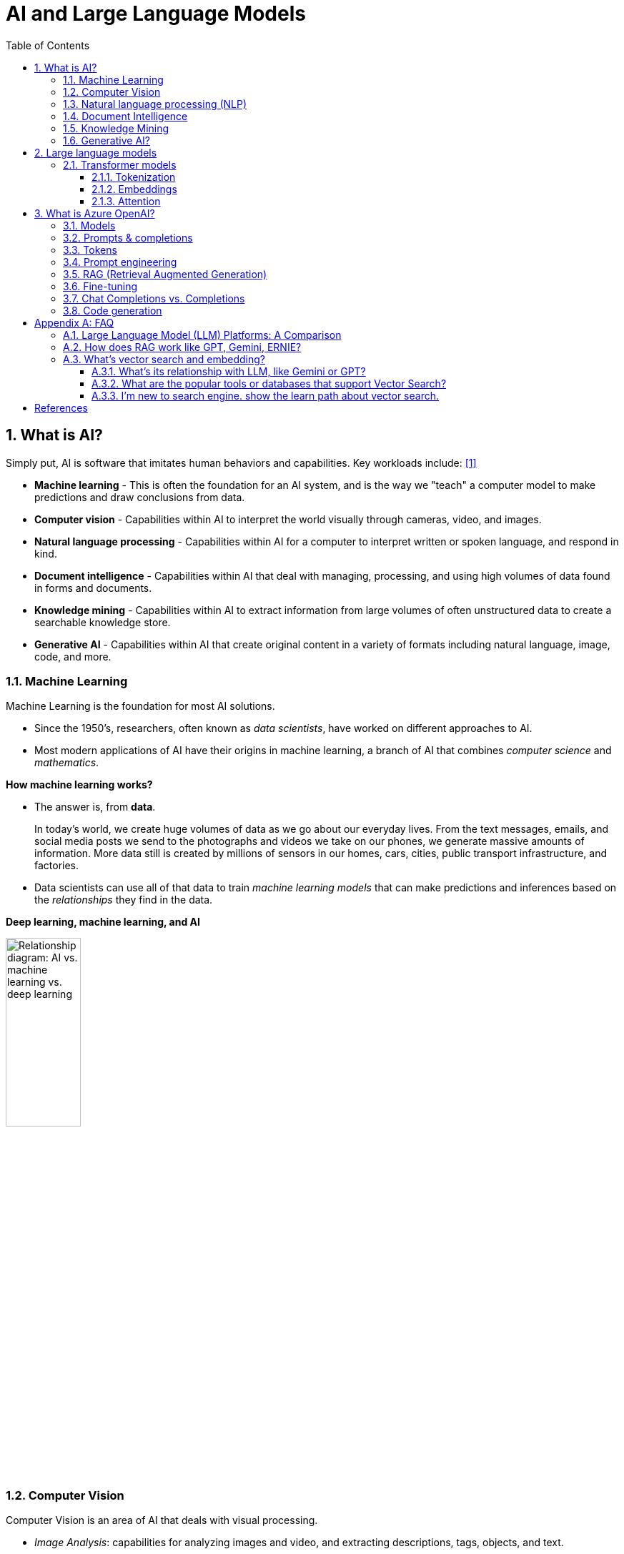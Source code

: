 = AI and Large Language Models
:page-layout: post
:page-categories: ['ai']
:page-tags: ['ai', 'gpt', 'llm']
:page-date: 2024-05-06 09:03:40 +0800
:page-revdate: 2024-05-06 09:03:40 +0800
:toc:
:toclevels: 4
:sectnums:
:sectnumlevels: 4

== What is AI?

Simply put, AI is software that imitates human behaviors and capabilities. Key workloads include: <<ms-training-ai>>

* *Machine learning* - This is often the foundation for an AI system, and is the way we "teach" a computer model to make predictions and draw conclusions from data.

* *Computer vision* - Capabilities within AI to interpret the world visually through cameras, video, and images.

* *Natural language processing* - Capabilities within AI for a computer to interpret written or spoken language, and respond in kind.

* *Document intelligence* - Capabilities within AI that deal with managing, processing, and using high volumes of data found in forms and documents.

* *Knowledge mining* - Capabilities within AI to extract information from large volumes of often unstructured data to create a searchable knowledge store.

* *Generative AI* - Capabilities within AI that create original content in a variety of formats including natural language, image, code, and more.

=== Machine Learning

Machine Learning is the foundation for most AI solutions.

* Since the 1950's, researchers, often known as _data scientists_, have worked on different approaches to AI.

* Most modern applications of AI have their origins in machine learning, a branch of AI that combines _computer science_ and _mathematics_.

*How machine learning works?*

* The answer is, from *data*.
+
In today's world, we create huge volumes of data as we go about our everyday lives. From the text messages, emails, and social media posts we send to the photographs and videos we take on our phones, we generate massive amounts of information. More data still is created by millions of sensors in our homes, cars, cities, public transport infrastructure, and factories.

* Data scientists can use all of that data to train _machine learning models_ that can make predictions and inferences based on the _relationships_ they find in the data.

*Deep learning, machine learning, and AI*

image::https://learn.microsoft.com/en-us/azure/machine-learning/media/concept-deep-learning-vs-machine-learning/ai-vs-machine-learning-vs-deep-learning.png?view=azureml-api-2["Relationship diagram: AI vs. machine learning vs. deep learning", 35%, 35%]

=== Computer Vision

Computer Vision is an area of AI that deals with visual processing.

* _Image Analysis_: capabilities for analyzing images and video, and extracting descriptions, tags, objects, and text.

* _Face_: capabilities that enable you to build face detection and facial recognition solutions.

* _Optical Character Recognition (OCR)_: capabilities for extracting printed or handwritten text from images, enabling access to a digital version of the scanned text.

=== Natural language processing (NLP)

Natural language processing (NLP) is the area of AI that deals with creating software that understands written and spoken language.

* Analyze and interpret text in documents, email messages, and other sources.

* Interpret spoken language, and synthesize speech responses.

* Automatically translate spoken or written phrases between languages.

* Interpret commands and determine appropriate actions.

=== Document Intelligence

Document Intelligence is the area of AI that deals with managing, processing, and using high volumes of a variety of data found in forms and documents.

Document intelligence enables us to create software that can automate processing for contracts, health documents, financial forms and more.

=== Knowledge Mining

Knowledge mining is the term used to describe solutions that involve extracting information from large volumes of often unstructured data to create a searchable knowledge store.

=== Generative AI?

> Generative artificial intelligence (_generative AI_, GenAI, or GAI) is artificial intelligence capable of generating text, images, videos, or other data using generative models, often in response to https://en.wikipedia.org/wiki/Prompt_(natural_language)[prompts].
>
> Improvements in transformer-based deep neural networks, particularly large language models (LLMs), enabled an AI boom of generative AI systems in the early 2020s. These include chatbots such as ChatGPT, Copilot, Gemini and LLaMA, text-to-image artificial intelligence image generation systems such as Stable Diffusion, Midjourney and DALL-E, and text-to-video AI generators such as Sora.
>
> -- From Wikipedia, the free encyclopedia

Artificial Intelligence (AI) imitates human behavior by using machine learning to interact with the environment and execute tasks without explicit directions on what to output. <<ms-training-generative-ai>>

_Generative AI_ describes a category of capabilities within AI that create original content.

* People typically interact with generative AI that has been built into chat applications. One popular example of such an application is https://openai.com/chatgpt[ChatGPT], a chatbot created by OpenAI, an AI research company that partners closely with Microsoft.

* Generative AI applications take in natural language input, and return appropriate responses in a variety of formats including natural language, image, code, audio, and video.

== Large language models

> A https://en.wikipedia.org/wiki/Large_language_model[large language model (LLM)] is a computational model notable for its ability to achieve general-purpose language generation and other natural language processing tasks such as classification. Based on language models, LLMs acquire these abilities by learning statistical relationships from text documents during a computationally intensive self-supervised and semi-supervised training process. LLMs can be used for text generation, a form of generative AI, by taking an input text and repeatedly predicting the next token or word.
>
> -- From Wikipedia, the free encyclopedia

Generative AI applications are powered by _large language models_ (LLMs), which are a specialized type of machine learning model that you can use to perform natural language processing (NLP) tasks, including:

* Determining sentiment or otherwise classifying natural language text.
* Summarizing text.
* Comparing multiple text sources for semantic similarity.
* Generating new natural language.

=== Transformer models

Machine learning models for natural language processing have evolved over many years. Today's cutting-edge large language models are based on the _transformer_ architecture, which builds on and extends some techniques that have been proven successful in modeling vocabularies to support NLP tasks - and in particular in generating language.

Transformer models are trained with large volumes of text, enabling them to represent the semantic relationships between words and use those relationships to determine _probable_ sequences of text that make sense.

Transformer models with a large enough vocabulary are capable of generating language responses that are tough to distinguish from human responses.

Transformer model architecture consists of two components, or blocks:

* An _encoder_ block that creates semantic representations of the training vocabulary.

* A _decoder_ block that generates new language sequences.

In practice, the specific implementations of the architecture vary – for example,

* the _Bidirectional Encoder Representations from Transformers_ (BERT) model developed by Google to support their search engine uses only the encoder block, while

* the _Generative Pretrained Transformer_ (GPT) model developed by OpenAI uses only the decoder block.

==== Tokenization

The first step in training a transformer model is to decompose the training text into _tokens_ - in other words, identify each unique text value. With a sufficiently large set of training text, a vocabulary of many thousands of tokens could be compiled. For the sake of simplicity, we can think of each distinct word in the training text as a token (though in reality, tokens can be generated for partial words, or combinations of words and punctuation).

==== Embeddings

To create a vocabulary that encapsulates semantic relationships between the tokens, we define contextual vectors, known as _embeddings_, for them.

* Vectors are multi-valued numeric representations of information, for example `[10, 3, 1]` in which each numeric element represents a particular attribute of the information.

* For language tokens, each element of a token's vector represents some semantic attribute of the token.

* The specific categories for the elements of the vectors in a language model are determined during training based on how commonly words are used together or in similar contexts.

It can be useful to think of the elements in a token embedding vector as _coordinates_ in multidimensional space, so that each token occupies a specific "location."

* The closer tokens are to one another along a particular dimension, the more semantically related they are.

* In other words, related words are grouped closer together.

==== Attention

The _encoder_ and _decoder_ blocks in a transformer model include multiple layers that form the neural network for the model. One of the types of layers that is used in both blocks are _attention layers_.

* _Attention_ is a technique used to examine a sequence of text tokens and try to quantify the strength of the relationships between them.

* In particular, _self-attention_ involves considering how other tokens around one particular token influence that token's meaning.

* In an encoder block, each token is carefully examined in context, and an appropriate encoding is determined for its vector embedding. The vector values are based on the relationship between the token and other tokens with which it frequently appears.

* In a decoder block, attention layers are used to predict the next token in a sequence. For each token generated, the model has an attention layer that takes into account the sequence of tokens up to that point. The model considers which of the tokens are the most influential when considering what the next token should be.

Remember that the attention layer is working with numeric vector representations of the tokens, not the actual text.

* In a decoder, the process starts with a sequence of token embeddings representing the text to be completed.

* During training, the goal is to predict the vector for the final token in the sequence based on the preceding tokens.

* The attention layer assigns a numeric _weight_ to each token in the sequence so far. It uses that value to perform a calculation on the weighted vectors that produces an _attention score_ that can be used to calculate a possible vector for the next token.

In practice, a technique called _multi-head attention_ uses different elements of the embeddings to calculate multiple attention scores.

* A neural network is then used to evaluate all possible tokens to determine the most probable token with which to continue the sequence.

* The process continues iteratively for each token in the sequence, with the output sequence so far being used regressively as the input for the next _iteration_ – essentially building the output one token at a time.

What all of this means, is that a transformer model such as GPT-4 (the model behind ChatGPT and Bing) is designed to take in a text input (called a _prompt_) and generate a syntactically correct output (called a _completion_).

* In effect, the “magic” of the model is that it has the ability to string a coherent sentence together.

* This ability doesn't imply any “knowledge” or “intelligence” on the part of the model; just a large vocabulary and the ability to generate meaningful sequences of words.

* What makes a large language model like GPT-4 so powerful however, is the sheer volume of data with which it has been trained (public and licensed data from the Internet) and the complexity of the network.

* This enables the model to generate completions that are based on the relationships between words in the vocabulary on which the model was trained; often generating output that is indistinguishable from a human response to the same prompt.

== What is Azure OpenAI?

Azure OpenAI Service is Microsoft's cloud solution for deploying, customizing, and hosting large language models, which is a result of the partnership between Microsoft and OpenAI. The service combines Azure's enterprise-grade capabilities with OpenAI's generative AI model capabilities. <<ms-training-azure-openai>><<ms-training-generative-ai-azopenai>>

Azure OpenAI is available for Azure users and consists of four components:

* Pre-trained generative AI models
* Customization capabilities; the ability to fine-tune AI models with your own data
* Built-in tools to detect and mitigate harmful use cases so users can implement AI responsibly
* Enterprise-grade security with role-based access control (RBAC) and private networks

Azure OpenAI Service provides REST API access to OpenAI's powerful language models which can be easily adapted to specific task including but not limited to content generation, summarization, image understanding, semantic search, and natural language to code translation. Users can access the service through REST APIs, Python SDK, or web-based interface in the Azure OpenAI Studio. <<ms-az-oai-overview>>

=== Models

Azure OpenAI supports many models that can serve different needs. These models include:

* *GPT-4 models* are the latest generation of _generative pretrained_ (GPT) models that can generate natural language and code completions based on natural language prompts.
+
The latest most capable Azure OpenAI models, *GPT-4 Turbo*, is a large _multimodal_ model (accepting text or image inputs and generating text) that can solve difficult problems with greater accuracy than any of OpenAI's previous models. <<ms-az-oai-models>>

* *GPT 3.5 models* can generate natural language and code completions based on natural language prompts.
+
In particular, *GPT-35-turbo models* are optimized for chat-based interactions and work well in most generative AI scenarios.

* *Embeddings models* convert text into numeric vectors, and are useful in language analytics scenarios such as comparing text sources for similarities.

* *DALL-E (/ˈdɑːli/) models* are used to generate images based on natural language prompts.

* *Whisper models* can be used for speech to text. <<ms-az-oai-models>>

* *Text to speech models*, currently in preview, can be used to synthesize text to speech. <<ms-az-oai-models>>

=== Prompts & completions

The completions endpoint is the core component of the API service which provides access to the model's text-in, text-out interface. Users simply need to provide an input prompt containing the English text command, and the model will generate a text completion. <<ms-az-oai-overview>>

Here's an example of a simple prompt and completion:

> Prompt: """ count to 5 in a for loop """
>
> Completion: for i in range(1, 6): print(i)

=== Tokens

* Text tokens <<ms-az-oai-overview>>
+
Azure OpenAI processes text by breaking it down into tokens. Tokens can be words or just chunks of characters. For example, the word “hamburger” gets broken up into the tokens “ham”, “bur” and “ger”, while a short and common word like “pear” is a single token. Many tokens start with a whitespace, for example “ hello” and “ bye”.
+
The total number of tokens processed in a given request depends on the length of your input, output and request parameters. The quantity of tokens being processed will also affect your response latency and throughput for the models.

* Image tokens (GPT-4 Turbo with Vision)
+
The token cost of an input image depends on two main factors: the size of the image and the detail setting (low or high) used for each image. 

=== Prompt engineering

The GPT-3, GPT-3.5 and GPT-4 models from OpenAI are prompt-based. With _prompt-based models_, the user interacts with the model by entering a text prompt, to which the model responds with a text completion. This completion is the model’s continuation of the input text. <<ms-az-oai-overview>>

:ms-az-oai-prompt-engineering: https://learn.microsoft.com/en-us/azure/ai-services/openai/concepts/prompt-engineering

While these models are extremely powerful, their behavior is also very sensitive to the prompt, that makes {ms-az-oai-prompt-engineering}[prompt engineering] an important skill to develop.

{ms-az-oai-prompt-engineering}[Prompt engineering] is a technique that is both art and science, which involves designing prompts for generative AI models, that utilizes in-context learning (zero shot and few shot) and, with iteration, improves accuracy and relevancy in responses, optimizing the performance of the model. <<ms-az-oai-customizing-llms>>

TIP: Note that with the https://learn.microsoft.com/en-us/azure/ai-services/openai/how-to/chatgpt[Chat Completion API] few-shot learning examples are typically added to the messages array in the form of example user/assistant interactions after the initial system message. <<ms-az-oai-prompt-engineering>>

Prompt construction can be difficult. In practice, the prompt acts to configure the model weights to complete the desired task, but it's more of an art than a science, often requiring experience and intuition to craft a successful prompt.

=== RAG (Retrieval Augmented Generation)

:ms-az-oai-rag: https://learn.microsoft.com/en-us/azure/ai-studio/concepts/retrieval-augmented-generation

{ms-az-oai-rag}[RAG (Retrieval Augmented Generation)] is a method that integrates external data into a Large Language Model prompt to generate relevant responses. <<ms-az-oai-customizing-llms>>

* It is particularly beneficial when using a large corpus of unstructured text based on different topics.

* It allows for answers to be grounded in the organization’s knowledge base (KB), providing a more tailored and accurate response.

RAG is also advantageous when answering questions based on an organization’s private data or when the public data that the model was trained on might have become outdated, that helps ensure that the responses are always up-to-date and relevant, regardless of the changes in the data landscape.

=== Fine-tuning

:ms-az-oai-fine-tuning-considerations: https://learn.microsoft.com/en-us/azure/ai-services/openai/concepts/fine-tuning-considerations

{ms-az-oai-fine-tuning-considerations}[Fine-tuning], specifically supervised fine-tuning in this context, is an iterative process that adapts an existing large language model to a provided training set in order to improve performance, teach the model new skills, or reduce latency. <<ms-az-oai-customizing-llms>>

=== Chat Completions vs. Completions

:chat-completions-api: https://platform.openai.com/docs/guides/text-generation/chat-completions-api
:completions-api: https://platform.openai.com/docs/guides/text-generation/completions-api

The {chat-completions-api}[Chat Completions] format was designed specifically for multi-turn conversations, but can be made similar to the {completions-api}[completions] format for nonchat scenarios by constructing a request using a single user message. For example, one can translate from English to French with the following completions prompt: <<ms-az-oai-chatgpt>><<oai-chat-completions>>

```txt
Translate the following English text to French: "{text}"
```

And an equivalent chat prompt would be:

```txt
[{"role": "user", "content": 'Translate the following English text to French: "{text}"'}]
```

Likewise, the completions API can be used to simulate a chat between a user and an assistant by formatting the input accordingly.

The difference between these APIs is the underlying models that are available in each.

[%header,cols="2,3,3"]
|===

|
|Model families
|API endpoint

|Newer models (2023–)
|gpt-4, gpt-4-turbo-preview, gpt-3.5-turbo
|https://api.openai.com/v1/chat/completions

|Updated LEGACY models (2023)
|gpt-3.5-turbo-instruct, babbage-002, davinci-002
|https://api.openai.com/v1/completions

|===

.OpenAI Chat Completions API
[TIP]
====
Chat models take a list of messages as input and return a model-generated message as output. Although the chat format is designed to make _multi-turn_ conversations easy, it’s just as useful for _single-turn_ tasks without any conversation.

An example Chat Completions API call looks like the following:

```sh
curl https://api.openai.com/v1/chat/completions \
  -H "Content-Type: application/json" \
  -H "Authorization: Bearer $OPENAI_API_KEY" \
  -d '{
    "model": "gpt-3.5-turbo",
    "messages": [
      {
        "role": "system",
        "content": "You are a helpful assistant."
      },
      {
        "role": "user",
        "content": "Who won the world series in 2020?"
      },
      {
        "role": "assistant",
        "content": "The Los Angeles Dodgers won the World Series in 2020."
      },
      {
        "role": "user",
        "content": "Where was it played?"
      }
    ]
  }'
```

An example Chat Completions API response looks as follows:

```json
{
  "choices": [
    {
      "finish_reason": "stop",
      "index": 0,
      "message": {
        "content": "The 2020 World Series was played in Texas at Globe Life Field in Arlington.",
        "role": "assistant"
      },
      "logprobs": null
    }
  ],
  "created": 1677664795,
  "id": "chatcmpl-7QyqpwdfhqwajicIEznoc6Q47XAyW",
  "model": "gpt-3.5-turbo-0613",
  "object": "chat.completion",
  "usage": {
    "completion_tokens": 17,
    "prompt_tokens": 57,
    "total_tokens": 74
  }
}
```

To learn more, you can view the full https://platform.openai.com/docs/api-reference/chat[API reference documentation] for the Chat API.
====

.Azure OpenAI Chat Completions API
[TIP]
====
An example Chat Completions API in Azure OpenAI call looks like the following:

```sh
curl https://YOUR_ENDPOINT_NAME.openai.azure.com/openai/deployments/YOUR_DEPLOYMENT_NAME/chat/completions?api-version=2023-03-15-preview \
  -H "Content-Type: application/json" \
  -H "api-key: YOUR_API_KEY" \
  -d '{"messages":[{"role": "system", "content": "You are a helpful assistant, teaching people about AI."},
{"role": "user", "content": "Does Azure OpenAI support multiple languages?"},
{"role": "assistant", "content": "Yes, Azure OpenAI supports several languages, and can translate between them."},
{"role": "user", "content": "Do other Azure AI Services support translation too?"}]}'
```

The response from the API will be similar to the following JSON:

```json
{
  "id": "chatcmpl-6v7mkQj980V1yBec6ETrKPRqFjNw9",
  "object": "chat.completion",
  "created": 1679001781,
  "model": "gpt-35-turbo",
  "usage": {
    "prompt_tokens": 95,
    "completion_tokens": 84,
    "total_tokens": 179
  },
  "choices": [
    {
      "message": {
        "role": "assistant",
        "content": "Yes, other Azure AI Services also support translation. Azure AI Services offer translation between multiple languages for text, documents, or custom translation through Azure AI Services Translator."
      },
      "finish_reason": "stop",
      "index": 0
    }
  ]
}
```

To learn more, you can view the full https://learn.microsoft.com/en-us/azure/ai-services/openai/reference[Azure OpenAI Service REST API reference] for the Chat API.
====

=== Code generation

GPT models are able to take natural language or code snippets and translate them into code. The OpenAI GPT models are proficient in over a dozen languages, such as C#, JavaScript, Perl, PHP, and is most capable in Python. <<ms-az-oai-code-generation>>

GPT models have been trained on both natural language and billions of lines of code from public repositories. The models are able to generate code from natural language instructions such as code comments, and can suggest ways to complete code functions.

Part of the training data for GPT-3 included programming languages, so it's no surprise that GPT models can answer programming questions if asked. What's unique about the _Codex model family_ is that it's more capable across more languages than GPT models.

OpenAI partnered with GitHub to create _GitHub Copilot_, which they call an AI pair programmer. GitHub Copilot integrates the power of OpenAI Codex into a plugin for developer environments like Visual Studio Code.

[appendix]
== FAQ

=== Large Language Model (LLM) Platforms: A Comparison

.WARNING: Generated by Google Gemini.
|===
|Platform|Model Families|Representative Products|Key Features|RAG Functionality|Pros|Cons|Documentation Quality|Supported SDKs

|OpenAI
|GPT-n (e.g., GPT-3, GPT-4+)
|ChatGPT
|Text generation, translation, writing different creative text formats, code generation
|Limited (integrations in progress)
|Powerful text generation, user-friendly interface (ChatGPT)
|Limited control over factual accuracy, potential for bias in outputs
|Moderate
|Python, Node.js

|Azure OpenAI
|GPT-n (based on OpenAI)
|Azure OpenAI Service
|Similar to OpenAI's offerings
|Integrated with Azure AI Search for retrieval-augmented generation (RAG)
|Easy integration with Azure services, access to Microsoft's computing power
|Limited control over model (based on OpenAI's offerings), potential for bias in outputs
|Moderate
|Python, Java, C#, JavaScript

|Google AI
|LaMDA, PaLM, T5, Gemini (Bard)
|LaMDA, Gemini (Bard)
|Text generation, translation, question answering, chatbot interactions
|Not publicly available for RAG integration
|Powerful for various tasks (PaLM), focus on conversational abilities (LaMDA, Gemini)
|Limited public access to some models (e.g., PaLM), potential for bias in outputs
|High
|Python, Java

|Meta
|BlenderBot 3, Jurassic-1 Jumbo, Llama
|BlenderBot 3, Llama
|Focus on chatbots, strong performance in benchmarks
|Not currently available
|Promising for chatbots, good benchmark performance
|Limited public information on model capabilities, potential for bias in outputs
|Moderate
|Python (PyTorch Hub)

|Anthropic
|Claude 3 (various models)
|N/A
|Focus on safety and responsible use, multiple models for various tasks
|Not publicly available
|Strong focus on safety and ethical considerations
|Limited public access, early development stage
|Low
|Not publicly available yet

|Alibaba DashScope
|Proprietary models + Third-party models (limited info)
|Tongyi Qianwen, Ali NLG
|Text generation, machine translation, NLP tasks (limited public info)
|Not publicly available
|Focus on domestic market, potential for customization, third-party model support
|Limited transparency on models and capabilities, potential for language bias
|Low (limited public info)
|Java, Python (limited information available)

|Baidu Qianfan
|ERNIE (Wénxīn Yīyán) + Third-party models (limited info)
|Baidu Qianfan (text generation, translation, code generation, chatbot interactions)
|Text generation, translation, code generation, chatbot interactions
|Not directly supported (potential internal solutions for information retrieval)
|Powerful models (WuDao 2.0), user-friendly interface (Qianfan), third-party model support
|Limited public information on RAG implementation, potential for bias in outputs
|Moderate
|Python, Java, Go, Node.js

|Huawei Pangu
|Proprietary models
|(no public product yet)
|Focus on three-layer architecture: foundational LLM, industry-specific models, scenario-specific models
|Not applicable (no public product)
|Focus on customization for specific industries and use cases (based on announcements)
|Limited public information on capabilities, early access might be restricted
|Not applicable (no public product)
|Not applicable (no public product yet)
|===

=== How does RAG work like GPT, Gemini, ERNIE?

RAG (Retrieval-Augmented Generation) differs fundamentally from large language models (LLMs) like GPT, Gemini, ERNIE, and others in its approach to generating text. Here's a breakdown:

*LLMs (GPT, Gemini, ERNIE):*

* *Function*: LLMs are trained on massive amounts of text data. This allows them to learn complex statistical relationships between words and phrases. When given a prompt or query, they use this knowledge to generate text that is statistically similar to the text they were trained on.

* *Process*: Here's a simplified view of how LLMs work:

.. *Input*: You provide a prompt or question.
.. *Internal Representation*: The LLM converts the input into an internal representation, like a series of numbers.
.. *Prediction*: The LLM predicts the next word or phrase in the sequence based on the internal representation and its knowledge of language patterns.
.. *Output*: The LLM continues predicting words or phrases, building a coherent text response based on the prompt or question.

* *Focus*: LLMs excel at generating different creative text formats, translating languages, writing different kinds of creative content, and answering your questions in an informative way. They rely solely on their internal knowledge base for generating text.

*RAG (Retrieval-Augmented Generation):*

* *Function*: RAG combines retrieval techniques with LLM capabilities. It retrieves relevant information from an external source (like a search engine or document database) and feeds that information to an LLM for text generation.

* *Process*: Here's a simplified view of how RAG works:

.. *Input*: You provide a prompt or question.
.. *Retrieval System*: An information retrieval system searches for relevant documents or information based on the prompt.
.. *Information Extraction*: Key information from the retrieved documents is extracted.
.. *Feeding the LLM*: The prompt, along with the extracted information, is fed to an LLM.
.. *Text Generation*: The LLM uses the prompt and extracted information to generate a text response.

* *Focus*: RAG aims to improve the factual accuracy and grounding of the generated text by incorporating external information. It's particularly valuable for tasks where access to relevant information is crucial.

*Key Differences:*

Here's a table summarizing the key differences:

[cols="3*",width="75%"]
|===
|Feature|LLM (GPT, Gemini, ERNIE)|RAG

|Data Source
|Massive text corpus
|External source (search engine, document database) + LLM's internal knowledge

|Information Retrieval
|No
|Yes

|Focus
|Statistical similarity, fluency
|Factual accuracy, grounding

|===

In essence, LLMs are self-contained text generation machines, while RAG leverages external information to enhance the quality of the generated text.

=== What's vector search and embedding?

Vector search and embedding are two techniques that work together to efficiently search through large amounts of data, particularly textual data. Here's a breakdown of each concept:

1. *Vector Embedding*:

* Imagine representing data points (like words, documents, images) as points in a high-dimensional space.
* Vector embedding is the process of converting these data points into numerical vectors that capture their semantic meaning and relationships.
* These vectors are like unique fingerprints that encode the essence of the data point.
* Techniques like word2vec, GloVe, and transformers are used to create these embeddings.

2. *Vector Search*:

* Once you have data points converted into vectors, you can perform vector search.
* This involves comparing a query vector (an embedding of your search term) to the document vectors in your collection.
* The documents whose vectors are closest to the query vector are considered the most relevant results.
* Vector search algorithms like cosine similarity are used to measure the closeness between vectors.

*Benefits of using vector search and embedding:*

* *Efficiency*: Compared to traditional keyword search, vector search can find similar data points much faster, especially for large datasets.
* *Semantic understanding*: Vector search goes beyond exact keyword matches and retrieves results based on meaning and context.
* *Handling synonyms and variations*: Similar words or phrases with different wording will have close vectors, allowing for broader and more relevant searches.

*Applications of vector search and embedding:*

* *Search engines*: Can improve search results by finding semantically similar documents, even if they don't contain the exact keywords.
* *Recommendation systems*: Recommend products, articles, or music similar to what a user has liked in the past.
* *Chatbots and virtual assistants*: Understand the user's intent better and provide more relevant responses.
* *Anomaly detection*: Identify data points that deviate significantly from the norm, potentially indicating fraud or errors.
* *Image retrieval*: Find similar images based on their content, not just their filenames or captions.

Here's an analogy to understand it better:

Imagine a library with books on various topics. Traditional keyword search is like looking for a specific book title. Vector search and embedding are like browsing the library by genre or topic. You can find relevant books even if they don't have the exact keywords you were looking for.

==== What's its relationship with LLM, like Gemini or GPT?

LLMs (Large Language Models) like Gemini and GPT-3 are a powerful tool for generating text, translating languages, writing different kinds of creative content, and answering your questions in an informative way. However, they  primarily focus on processing and understanding the meaning of text data itself.

Vector search and embedding, on the other hand, are complementary techniques that help LLMs find and retrieve relevant information more efficiently. Here's how they relate:

. *Finding the data*: LLMs are excellent at understanding and processing textual information. But when it comes to finding specific data points within a vast collection, they can be less efficient. This is where vector search comes in.

. *Embeddings bridge the gap*: Vector embeddings act as a bridge between the textual world that LLMs understand and the numerical world of vector search. By converting text data (documents, queries) into numerical vectors, vector search algorithms can efficiently find similar data points based on their semantic meaning.

. *LLMs leverage the results*: Once a vector search retrieves the most relevant data points (documents, articles, code) based on the query, the LLM can take over. It can process the retrieved information, analyze it in detail and provide a comprehensive answer or complete the task at hand.

Analogy:

Imagine you're a researcher and you need to find information for a project. LLM is like a highly skilled assistant who understands your research topic and the kind of information you need. But, if the information is scattered across a massive library, your assistant might get overwhelmed searching through everything. Here's where vector search comes in. It acts like a sophisticated library catalog system that can quickly point you to the most relevant books (data points) based on your research topic. With this curated list, your assistant (LLM) can then delve deeper into those resources and provide you with the insights you need.

In essence, LLMs and vector search/embedding work together to create a more powerful and efficient system for processing information and retrieving relevant data.

==== What are the popular tools or databases that support Vector Search?

Here are some popular tools and databases that support Vector Search:

Vector Databases:

* *Pinecone*: A managed vector database service with a focus on ease of use and scalability. It offers a user-friendly interface and integrates well with various machine learning frameworks.
* *Milvus*: An open-source vector database known for its high performance and flexibility. It supports various similarity search algorithms and offers features like multilingual search and data partitioning.
* *Weaviate*: An open-source vector database that allows you to store not only vector embeddings but also the original data objects. This can be helpful for tasks like visualizing search results or managing metadata.
* *Faiss (Facebook AI Similarity Search)*: A popular open-source library for efficient similarity search on GPUs and CPUs. While not a full-fledged database itself, Faiss is often used as the underlying engine for vector search functionalities within other tools.
* *MongoDB Atlas Vector Search*: This is a managed vector search offering built on top of the popular MongoDB database platform. It allows you to leverage MongoDB's existing functionalities for data storage and management alongside vector search capabilities.

Libraries and Tools:

* *ScaNN (Scalable Nearest Neighbors)*: An open-source library by Google Research that offers efficient and scalable algorithms for approximate nearest neighbor search. It's a good option for large-scale datasets where exact similarity might not be crucial.
* *Annoy (Approximate Nearest Neighbors Optimized for Yandex)*: Another open-source library offering approximate nearest neighbor search functionality. It's known for its memory efficiency and can be a good choice for resource-constrained environments.

Remember, this is not an exhaustive list, and new tools and databases are emerging all the time. It's always a good idea to research and compare different options based on your specific requirements.

==== I'm new to search engine. show the learn path about vector search.

*Learning Path for Vector Search Beginners*

Welcome to the world of vector search!  Here's a roadmap to guide you through the basics and get you started with this exciting technology.

*Step 1: Grasp the Fundamentals*

* *Understand Text Search Limitations*: Traditional search engines rely on keyword matching, which can be limiting. Start by understanding the challenges of keyword-based search, especially when dealing with synonyms, context, and variations in phrasing.

* *Demystify Vector Embeddings*: These are the magic behind vector search! They're numerical representations of data (text, images) that capture their meaning and relationships. Explore concepts like word2vec, GloVe, and transformers, which are techniques used to create embeddings. Resources like https://jalammar.github.io/illustrated-word2vec/ or https://nlp.stanford.edu/projects/glove/ can provide a good introduction.

*Step 2: Deep Dive into Vector Search*

* *Explore the Core Concepts*: Learn how vector search works! This involves converting queries and data points into vectors, then using algorithms like cosine similarity to find the closest matches. Resources like https://learn.microsoft.com/en-us/azure/search/vector-search-overview or https://learn.microsoft.com/en-us/azure/search/vector-search-overview offer good explanations.

* *Benefits and Applications*: Discover the advantages of vector search over traditional methods. See how it's used in search engines, recommendation systems, chatbots, anomaly detection, and image retrieval. Articles like https://www.algolia.com/blog/ai/what-is-vector-search/ or https://engineering.fb.com/2017/03/29/data-infrastructure/faiss-a-library-for-efficient-similarity-search/ can be helpful.

*Step 3: Explore Tools and Techniques*

* *Popular Vector Search Tools*: Investigate some of the leading tools and databases that support vector search. This includes Pinecone, Milvus, Weaviate, Faiss, and MongoDB Atlas Vector Search. https://www.pinecone.io/ offers a good starting point.

* *Experiment with Libraries*: If you're comfortable with coding, try out open-source libraries like ScaNN (Scalable Nearest Neighbors) or Annoy (Approximate Nearest Neighbors Optimized for Yandex). They provide efficient algorithms for vector search. Tutorials on these libraries can be found online.

*Step 4: Practice and Refine*

* *Find a Project*: Apply your newfound knowledge! Look for a small project where you can experiment with vector search. This could be building a simple search engine for documents, a recommendation system for movies, or a chatbot with improved understanding.

* *Refine your Skills*: As you work on your project, keep learning and exploring. There are many online resources, tutorials, and communities dedicated to vector search. Don't hesitate to seek help and feedback from experienced users.

*Additional Resources:*

* *Books*: "Deep Learning with Python" by Francois Chollet (Chapter 18 covers embeddings)

* *Online Courses*: Platforms like Coursera, edX, and Udacity might offer courses related to vector search or information retrieval.

* *Blogs*: Many companies and research institutions working on vector search publish informative blog posts. Look for blogs from Pinecone, Milvus, Facebook AI, and Google AI.

Remember, this is a beginner-friendly path, and you can adjust it based on your interests and pace. The key is to start with the basics, explore the practical applications, and don't be afraid to experiment!

[bibliography]
== References

* [[[ms-training-ai,1]]] https://learn.microsoft.com/en-us/training/modules/get-started-ai-fundamentals/
* [[[ms-training-generative-ai,2]]] https://learn.microsoft.com/en-us/training/modules/fundamentals-generative-ai/
* [[[ms-training-azure-openai,3]]] https://learn.microsoft.com/en-us/training/modules/explore-azure-openai/
* [[[ms-training-generative-ai-azopenai,4]]] https://learn.microsoft.com/en-us/training/modules/fundamentals-generative-ai/4-azure-openai
* [[[ms-az-oai-models,5]]] https://learn.microsoft.com/en-us/azure/ai-services/openai/concepts/models
* [[[ms-az-oai-overview,6]]] https://learn.microsoft.com/en-us/azure/ai-services/openai/overview
* [[[ms-az-oai-customizing-llms,7]]] https://learn.microsoft.com/en-us/azure/ai-services/openai/concepts/customizing-llms
* [[[ms-az-oai-prompt-engineering,8]]] https://learn.microsoft.com/en-us/azure/ai-services/openai/concepts/prompt-engineering
* [[[ms-az-oai-chatgpt,9]]] https://learn.microsoft.com/en-us/azure/ai-services/openai/how-to/chatgpt
* [[[oai-chat-completions,10]]] https://platform.openai.com/docs/guides/text-generation/chat-completions-vs-completions
* [[[ms-az-oai-code-generation,11]]] https://learn.microsoft.com/en-us/training/modules/explore-azure-openai/6-understand-openai-code-generation
* [[[wiki-gai,12]]] https://en.wikipedia.org/wiki/Generative_artificial_intelligence
* [[[wiki-llms,13]]] https://en.wikipedia.org/wiki/Large_language_model
* [[[wiki-Multimodal_learning,14]]] https://en.wikipedia.org/wiki/Multimodal_learning
* [[[zapier-chatgpt,15]]] https://zapier.com/blog/how-does-chatgpt-work/
* [[[zapier-llm,16]]] https://zapier.com/blog/best-llm/
